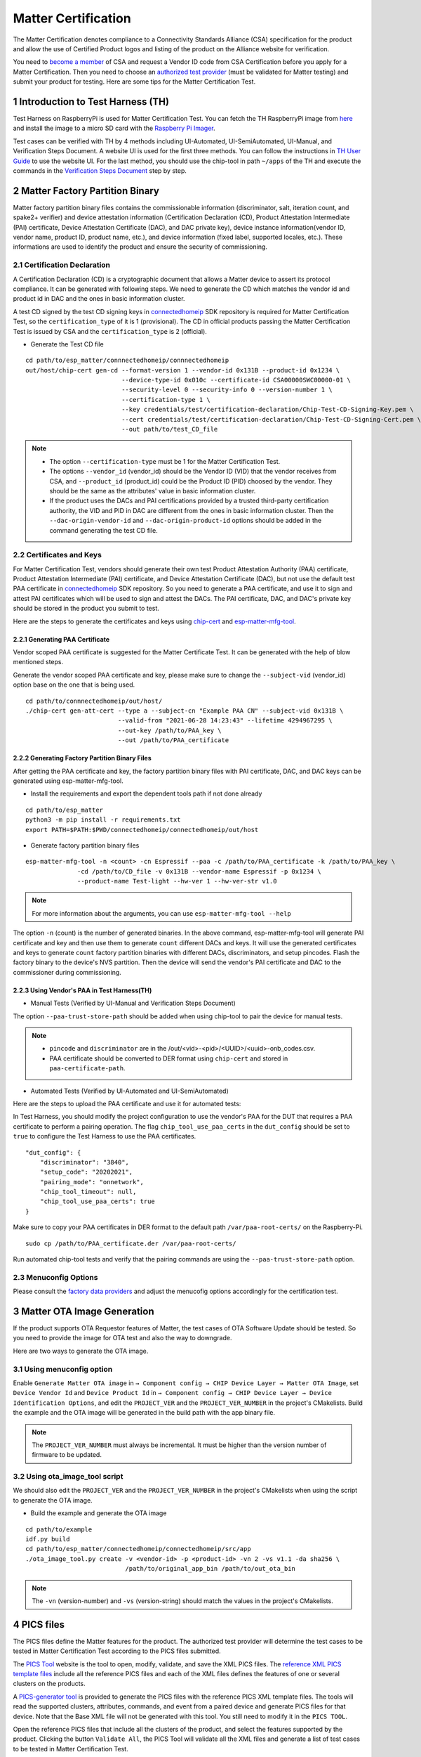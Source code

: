 Matter Certification
====================

The Matter Certification denotes compliance to a Connectivity Standards Alliance (CSA) specification for the product and allow the use of Certified Product logos and listing of the product on the Alliance website for verification.

You need to `become a member <https://csa-iot.org/become-member/>`__ of CSA and request a Vendor ID code from CSA Certification before you apply for a Matter Certification. Then you need to choose an `authorized test provider <https://csa-iot.org/certification/testing-providers/>`__ (must be validated for Matter testing) and submit your product for testing. Here are some tips for the Matter Certification Test.

1 Introduction to Test Harness (TH)
-----------------------------------

Test Harness on RaspberryPi is used for Matter Certification Test. You can fetch the TH RaspberryPi image from `here <https://groups.csa-iot.org/wg/matter-csg/document/27406>`__ and install the image to a micro SD card with the `Raspberry Pi Imager <https://www.raspberrypi.com/software/>`__.

Test cases can be verified with TH by 4 methods including UI-Automated, UI-SemiAutomated, UI-Manual, and Verification Steps Document. A website UI is used for the first three methods. You can follow the instructions in `TH User Guide <https://groups.csa-iot.org/wg/matter-csg/document/24838>`__ to use the website UI. For the last method, you should use the chip-tool in path ``~/apps`` of the TH and execute the commands in the `Verification Steps Document <https://groups.csa-iot.org/wg/matter-csg/document/26925>`__ step by step.

2 Matter Factory Partition Binary
---------------------------------

Matter factory partition binary files contains the commissionable information (discriminator, salt, iteration count, and spake2+ verifier) and device attestation information (Certification Declaration (CD), Product Attestation Intermediate (PAI) certificate, Device Attestation Certificate (DAC), and DAC private key), device instance information(vendor ID, vendor name, product ID, product name, etc.), and device information (fixed label, supported locales, etc.). These informations are used to identify the product and ensure the security of commissioning.

2.1 Certification Declaration
~~~~~~~~~~~~~~~~~~~~~~~~~~~~~

A Certification Declaration (CD) is a cryptographic document that allows a Matter device to assert its protocol compliance. It can be generated with following steps. We need to generate the CD which matches the vendor id and product id in DAC and the ones in basic information cluster.

A test CD signed by the test CD signing keys in `connectedhomeip <https://github.com/espressif/connectedhomeip/tree/master/credentials/test/certification-declaration>`__ SDK repository is required for Matter Certification Test, so the ``certification_type`` of it is 1 (provisional). The CD in official products passing the Matter Certification Test is issued by CSA and the ``certification_type`` is 2 (official).

- Generate the Test CD file

::

    cd path/to/esp_matter/connnectedhomeip/connnectedhomeip
    out/host/chip-cert gen-cd --format-version 1 --vendor-id 0x131B --product-id 0x1234 \
                              --device-type-id 0x010c --certificate-id CSA00000SWC00000-01 \
                              --security-level 0 --security-info 0 --version-number 1 \
                              --certification-type 1 \
                              --key credentials/test/certification-declaration/Chip-Test-CD-Signing-Key.pem \
                              --cert credentials/test/certification-declaration/Chip-Test-CD-Signing-Cert.pem \
                              --out path/to/test_CD_file

.. note::

    - The option ``--certification-type`` must be 1 for the Matter Certification Test.
    - The options ``--vendor_id`` (vendor_id) should be the Vendor ID (VID) that the vendor receives from CSA, and ``--product_id`` (product_id) could be the Product ID (PID) choosed by the vendor. They should be the same as the attributes' value in basic information cluster.
    - If the product uses the DACs and PAI certifications provided by a trusted third-party certification authority, the VID and PID in DAC are different from the ones in basic information cluster. Then the ``--dac-origin-vendor-id`` and ``--dac-origin-product-id`` options should be added in the command generating the test CD file.

2.2 Certificates and Keys
~~~~~~~~~~~~~~~~~~~~~~~~~

For Matter Certification Test, vendors should generate their own test Product Attestation Authority (PAA) certificate, Product Attestation Intermediate (PAI) certificate, and Device Attestation Certificate (DAC), but not use the default test PAA certificate in `connectedhomeip <https://github.com/espressif/connectedhomeip/tree/master/credentials/test/attestation>`__ SDK repository. So you need to generate a PAA certificate, and use it to sign and attest PAI certificates which will be used to sign and attest the DACs. The PAI certificate, DAC, and DAC's private key should be stored in the product you submit to test.

Here are the steps to generate the certificates and keys using `chip-cert`_ and `esp-matter-mfg-tool`_.

2.2.1 Generating PAA Certificate
^^^^^^^^^^^^^^^^^^^^^^^^^^^^^^^^

Vendor scoped PAA certificate is suggested for the Matter Certificate Test. It can be generated with the help of blow mentioned steps.

Generate the vendor scoped PAA certificate and key, please make sure to change the ``--subject-vid`` (vendor_id) option base on the one that is being used.

::

    cd path/to/connnectedhomeip/out/host/
    ./chip-cert gen-att-cert --type a --subject-cn "Example PAA CN" --subject-vid 0x131B \
                             --valid-from "2021-06-28 14:23:43" --lifetime 4294967295 \
                             --out-key /path/to/PAA_key \
                             --out /path/to/PAA_certificate

2.2.2 Generating Factory Partition Binary Files
^^^^^^^^^^^^^^^^^^^^^^^^^^^^^^^^^^^^^^^^^^^^^^^

After getting the PAA certificate and key, the factory partition binary files with PAI certificate, DAC, and DAC keys can be generated using esp-matter-mfg-tool.

- Install the requirements and export the dependent tools path if not done already

::

    cd path/to/esp_matter
    python3 -m pip install -r requirements.txt
    export PATH=$PATH:$PWD/connectedhomeip/connectedhomeip/out/host

- Generate factory partition binary files

::

    esp-matter-mfg-tool -n <count> -cn Espressif --paa -c /path/to/PAA_certificate -k /path/to/PAA_key \
                  -cd /path/to/CD_file -v 0x131B --vendor-name Espressif -p 0x1234 \
                  --product-name Test-light --hw-ver 1 --hw-ver-str v1.0

.. note::

    For more information about the arguments, you can use ``esp-matter-mfg-tool --help``

The option ``-n`` (count) is the number of generated binaries. In the above command, esp-matter-mfg-tool will generate PAI certificate and key and then use them to generate ``count`` different DACs and keys. It will use the generated certificates and keys to generate ``count`` factory partition binaries with different DACs, discriminators, and setup pincodes. Flash the factory binary to the device's NVS partition. Then the device will send the vendor's PAI certificate and DAC to the commissioner during commissioning.

2.2.3 Using Vendor's PAA in Test Harness(TH)
^^^^^^^^^^^^^^^^^^^^^^^^^^^^^^^^^^^^^^^^^^^^

- Manual Tests (Verified by UI-Manual and Verification Steps Document)

The option ``--paa-trust-store-path`` should be added when using chip-tool to pair the device for manual tests.

.. only:: esp32 or esp32s3 or esp32c3 or esp32c2 or esp32c6 or esp32c5 or esp32c61

   ::

      cd path/to/connnectedhomeip/out/host/
      ./chip-tool pairing ble-wifi 0x7283 <ssid> <passphrase> <setup-pin-code> <discriminator> --paa-trust-store-path <paa-certificate-path>

.. only:: esp32c6

    or

.. only:: esp32h2 or esp32c6 or esp32c5

   ::

     cd path/to/connnectedhomeip/out/host/
     ./chip-tool pairing ble-thread 0x7283 hex:<thread-dataset> <setup-pin-code> <discriminator> --paa-trust-store-path <paa-certificate-path>

.. note::

    - ``pincode`` and ``discriminator`` are in the /out/<vid>-<pid>/<UUID>/<uuid>-onb_codes.csv.
    - PAA certificate should be converted to DER format using ``chip-cert`` and stored in ``paa-certificate-path``.

- Automated Tests (Verified by UI-Automated and UI-SemiAutomated)

Here are the steps to upload the PAA certificate and use it for automated tests:

In Test Harness, you should modify the project configuration to use the vendor's PAA for the DUT that requires a PAA certificate to perform a pairing operation. The flag ``chip_tool_use_paa_certs`` in the ``dut_config`` should be set to ``true`` to configure the Test Harness to use the PAA certificates.

::

    "dut_config": {
        "discriminator": "3840",
        "setup_code": "20202021",
        "pairing_mode": "onnetwork",
        "chip_tool_timeout": null,
        "chip_tool_use_paa_certs": true
    }

Make sure  to copy your PAA certificates in DER format to the default path ``/var/paa-root-certs/`` on the Raspberry-Pi.

::

    sudo cp /path/to/PAA_certificate.der /var/paa-root-certs/

Run automated chip-tool tests and verify that the pairing commands are using the ``--paa-trust-store-path`` option.

2.3 Menuconfig Options
~~~~~~~~~~~~~~~~~~~~~~

Please consult the `factory data providers <./developing.html#factory-data-providers>`__ and adjust the menucofig options accordingly for the certification test.

3 Matter OTA Image Generation
-----------------------------

If the product supports OTA Requestor features of Matter, the test cases of OTA Software Update should be tested. So you need to provide the image for OTA test and also the way to downgrade.

Here are two ways to generate the OTA image.

3.1 Using menuconfig option
~~~~~~~~~~~~~~~~~~~~~~~~~~~

Enable ``Generate Matter OTA image`` in ``→ Component config → CHIP Device Layer → Matter OTA Image``, set ``Device Vendor Id`` and ``Device Product Id`` in ``→ Component config → CHIP Device Layer → Device Identification Options``, and edit the ``PROJECT_VER`` and the ``PROJECT_VER_NUMBER`` in the project's CMakelists. Build the example and the OTA image will be generated in the build path with the app binary file.

.. note::

   The ``PROJECT_VER_NUMBER`` must always be incremental. It must be higher than the version number of firmware to be updated.

3.2 Using ota_image_tool script
~~~~~~~~~~~~~~~~~~~~~~~~~~~~~~~

We should also edit the ``PROJECT_VER`` and the ``PROJECT_VER_NUMBER`` in the project's CMakelists when using the script to generate the OTA image.

- Build the example and generate the OTA image

::

    cd path/to/example
    idf.py build
    cd path/to/esp_matter/connectedhomeip/connectedhomeip/src/app
    ./ota_image_tool.py create -v <vendor-id> -p <product-id> -vn 2 -vs v1.1 -da sha256 \
                               /path/to/original_app_bin /path/to/out_ota_bin

.. note::

    The ``-vn`` (version-number) and ``-vs`` (version-string) should match the values in the project's CMakelists.

4 PICS files
------------

The PICS files define the Matter features for the product. The authorized test provider will determine the test cases to be tested in Matter Certification Test according to the PICS files submitted.

The `PICS Tool <https://picstool.csa-iot.org/>`__ website is the tool to open, modify, validate, and save the XML PICS files. The `reference XML PICS template files <https://groups.csa-iot.org/wg/matter-csg/document/26122>`__ include all the reference PICS files and each of the XML files defines the features of one or several clusters on the products.

A `PICS-generator tool <https://github.com/espressif/connectedhomeip/tree/master/src/tools/PICS-generator>`__ is provided to generate the PICS files with the reference PICS XML template files. The tools will read the supported clusters, attributes, commands, and event from a paired device and generate PICS files for that device. Note that the Base XML file will not be generated with this tool. You still need to modify it in the ``PICS TOOL``.

Open the reference PICS files that include all the clusters of the product, and select the features supported by the product. Clicking the button ``Validate All``, the PICS Tool will validate all the XML files and generate a list of test cases to be tested in Matter Certification Test.

5 Route Information Option (RIO) notes
--------------------------------------

For Wi-Fi products using LwIP, TC-SC-4.9 should be tested in order to verify that the product can receive Router Advertisement (RA) message with RIO and add route table that indicates whether the prefix can be reached by way of the router. It can be tested with a Thread Border Router (BR) which sends RA message periodically and a Thread End Device that is used to verify the Wi-Fi product can reach the Thread network via Thread BR. Some Wi-Fi Routers might have the issue that they cannot forward RA message sent by the Thread BR, so please use a Wi-Fi Router that can forward RA message when you are testing TC-SC-4.9.

Here are the steps to set up the Thread BR and Thread End Device. You should prepare 2 Radio Co-Processors (RCP) to set up the `ot-br-posix <https://github.com/openthread/ot-br-posix>`__ and `ot-cli-posix <https://github.com/openthread/openthread/tree/main/examples/apps/cli>`__. The `RCP on ESP32-H2 <https://github.com/espressif/esp-idf/tree/master/examples/openthread/ot_rcp>`__ is suggested to be used here. And you can also use other platforms (such as nrf52840, efr32, etc.) as the RCPs.

5.1 Setup Thread BR
~~~~~~~~~~~~~~~~~~~

The otbr-posix can be run on RaspberryPi or Ubuntu machine. Connecting an RCP to the host, the port ``RCP_PORT1`` for it will be ``/dev/ttyUSBX`` or ``/dev/ttyACMX``.

- Build the otbr-posix on the host

::

    git clone https://github.com/openthread/ot-br-posix
    cd ot-br-posix
    ./script/bootstrap
    ./script/setup

Then the otbr-posix will be built and a service named otbr-agent will be created on the host. You can disable the service and start the otbr-posix manually.

::

    sudo systemctl disable otbr-agent.service
    sudo ./build/otbr/src/agent/otbr-agent -I wpan0 -B eth0 -v spinel+hdlc+uart://{RCP_PORT1}

In the above commands:

- ``wpan0`` is the infra network interface. The network interface named wpan0 will be created on the host as the thread network interface.

- ``eth0`` is the backbone network interface, which is always the ethernet or wifi network interface on the host, please ensure that the backbone network interface is connected to the AP which the Wi-Fi product is also connected to.

- ``RCP_PORT1`` is the port of RCP for Thread BR.

The otbr-posix is running on the host now. Open another terminal, start console for otbr-posix, form Thread network, and get dataset.

::

    sudo ot-ctl
    > ifconfig up
    > thread start
    > dataset active -x

Please record the dataset you get with the last command, it will be used by otcli-posix to join the BR’s network in the next step.

5.2 Setup Thread End Device
~~~~~~~~~~~~~~~~~~~~~~~~~~~

We use the Posix Thread Command-Line Interface (CLI) as the Thread End Device. Connect another RCP to the host and get the port `RCP_PORT2` for it.

- Build the otcli on the host

::

    git clone --recursive https://github.com/openthread/openthread.git
    cd openthread/
    ./script/bootstrap
    ./bootstrap
    ./script/cmake-build posix
    ./build/posix/src/posix/ot-cli 'spinel+hdlc+uart:///dev/{RCP_PORT2}?uart-baudrate=115200' -v

The console for the ot-cli will be started. Connect the ot-cli to the otbr’s Thread network with the dataset you got in the above step.

::

    > dataset set active <PROVIDE THE DATASET OF THE BR THAT YOU NEED TO JOIN>
    > dataset commit active
    > ifconfig up
    > thread start
    > srp client autostart enable

In the console of ot-cli, discover the product IP address.

::

    > dns service 177AC531F48BE736-0000000000000190 _matter._tcp.default.service.arpa.
    DNS service resolution response for 177AC531F48BE736-0000000000000190 for service _matter._tcp.default.service.arpa.
    Port:5540, Priority:0, Weight:0, TTL:6913
    Host:72FF282E7739731F.default.service.arpa.
    HostAddress:fd11:66:0:0:22ae:27fe:13ac:54df TTL:6915
    TXT:[SII=35303030, SAI=333030, T=30] TTL:6913

.. note::

   ``177AC531F48BE736-0000000000000190`` can be get with command ``avahi-browse -rt _matter._tcp``. ``177AC531F48BE736`` is the compressed Fabric ID and ``0000000000000190`` is the node ID.

Ping the IP address of the Wi-Fi device.

::

    > ping fd11:66:0:0:22ae:27fe:13ac:54df
    16 bytes from fd11:66:0:0:22ae:27fe:13ac:54df : icmp_seq=2 hlim=64 time=14ms
    1 packets transmitted, 1 packets received. Packet loss = 0.0%. Round-trip min/avg/max = 14/14.0/14 ms.
    Done

The ping command should be successful.

6 FW/SDK configuration notes
----------------------------

- ``Enable OTA Requestor`` in ``→ Component config → CHIP Core → System Options``

  The option to enable OTA requestor. This option should be enabled if the OTA requestor feature is selected in PICS files.

- ``Enable Extended discovery Support`` in ``→ Component config → CHIP Device Layer → General Options``

  This option should be enabled if the PICS option ``MCORE.DD.EXTENDED_DISCOVERY`` is selected.

- ``Enable Device type in commissionable node discovery`` in ``→ Component config → CHIP Device Layer → General Options``

  This option should be enabled if the PICS option ``MCORE.SC.EXTENDED_DISCOVERY`` is selected.

- ``LOG_DEFAULT_LEVEL`` in ``→ Component config → Log output``

  It is suggested to set log level to ``No output`` for passing the test cases of OnOff, LevelControl, and ColorControl clusters. Here is `related issue <https://github.com/CHIP-Specifications/chip-test-plans/issues/2332>`__.

7 Appendix FAQs
---------------

Here are some issues that you might meet in Matter Certification Test and quick solutions for them.

- ``TC-CNET-3.11``

  No response on step 7 is expected (`Related issue <https://github.com/CHIP-Specifications/chip-test-plans/issues/1947>`__).

  All the NetworkCommissioning commands are fail-safe required. If the commands fail with a ``FAILSAFE_REQUIRED`` status code. You need to send ``arm-fail-safe`` command and then send the NetworkCommissioning commands.

  - ``TC-RR-1.1``

  For more application endpoints with group cluster, need more nvs size to store group table, so if the ``TC-RR-1.1`` failed, can try to increase the nvs size. (`Related issue <https://github.com/project-chip/connectedhomeip/issues/32481>`__`)

  Please note that the minimum NVS size required is 48 KB (0xC000) when using a single endpoint with a group cluster.

.. _`esp-matter-mfg-tool`: https://github.com/espressif/esp-matter-tools/tree/main/mfg_tool
.. _`chip-cert`: https://github.com/espressif/connectedhomeip/tree/master/src/tools/chip-cert/README.md
